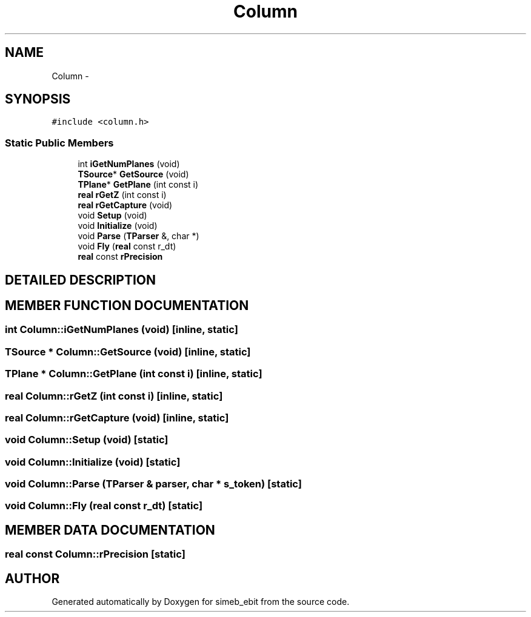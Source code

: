 .TH Column 3 "16 Dec 1999" "simeb_ebit" \" -*- nroff -*-
.ad l
.nh
.SH NAME
Column \- 
.SH SYNOPSIS
.br
.PP
\fC#include <column.h>\fR
.PP
.SS Static Public Members

.in +1c
.ti -1c
.RI "int \fBiGetNumPlanes\fR (void)"
.br
.ti -1c
.RI "\fBTSource\fR* \fBGetSource\fR (void)"
.br
.ti -1c
.RI "\fBTPlane\fR* \fBGetPlane\fR (int const i)"
.br
.ti -1c
.RI "\fBreal\fR \fBrGetZ\fR (int const i)"
.br
.ti -1c
.RI "\fBreal\fR \fBrGetCapture\fR (void)"
.br
.ti -1c
.RI "void \fBSetup\fR (void)"
.br
.ti -1c
.RI "void \fBInitialize\fR (void)"
.br
.ti -1c
.RI "void \fBParse\fR (\fBTParser\fR &, char *)"
.br
.ti -1c
.RI "void \fBFly\fR (\fBreal\fR const r_dt)"
.br
.ti -1c
.RI "\fBreal\fR const \fBrPrecision\fR"
.br
.in -1c
.SH DETAILED DESCRIPTION
.PP 
.SH MEMBER FUNCTION DOCUMENTATION
.PP 
.SS int Column::iGetNumPlanes (void)\fC [inline, static]\fR
.PP
.SS \fBTSource\fR * Column::GetSource (void)\fC [inline, static]\fR
.PP
.SS \fBTPlane\fR * Column::GetPlane (int const i)\fC [inline, static]\fR
.PP
.SS \fBreal\fR Column::rGetZ (int const i)\fC [inline, static]\fR
.PP
.SS \fBreal\fR Column::rGetCapture (void)\fC [inline, static]\fR
.PP
.SS void Column::Setup (void)\fC [static]\fR
.PP
.SS void Column::Initialize (void)\fC [static]\fR
.PP
.SS void Column::Parse (\fBTParser\fR & parser, char * s_token)\fC [static]\fR
.PP
.SS void Column::Fly (\fBreal\fR const r_dt)\fC [static]\fR
.PP
.SH MEMBER DATA DOCUMENTATION
.PP 
.SS \fBreal\fR const Column::rPrecision\fC [static]\fR
.PP


.SH AUTHOR
.PP 
Generated automatically by Doxygen for simeb_ebit from the source code.